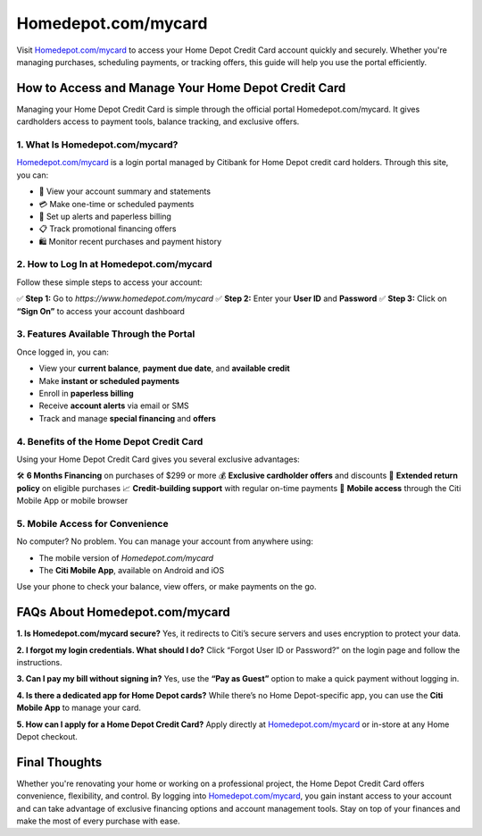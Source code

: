 ===============================
Homedepot.com/mycard
===============================

Visit `Homedepot.com/mycard <https://www.homedepot.com/mycard>`_ to access your Home Depot Credit Card account quickly and securely. Whether you're managing purchases, scheduling payments, or tracking offers, this guide will help you use the portal efficiently.

.. raw:: html

    <div style="text-align: center; margin: 30px 0;">

.. image:: homedepot-card.png
   :alt: Homedepot.com/mycard
   :target: https://www.homedepot.com/mycard

.. raw:: html

    </div>

How to Access and Manage Your Home Depot Credit Card
=====================================================

Managing your Home Depot Credit Card is simple through the official portal Homedepot.com/mycard. It gives cardholders access to payment tools, balance tracking, and exclusive offers.

1. What Is Homedepot.com/mycard?
----------------------------------

`Homedepot.com/mycard <https://www.homedepot.com/mycard>`_ is a login portal managed by Citibank for Home Depot credit card holders. Through this site, you can:

- 🔐 View your account summary and statements  
- 💳 Make one-time or scheduled payments  
- 🔔 Set up alerts and paperless billing  
- 📋 Track promotional financing offers  
- 🛍 Monitor recent purchases and payment history

2. How to Log In at Homedepot.com/mycard
------------------------------------------

Follow these simple steps to access your account:

✅ **Step 1:** Go to `https://www.homedepot.com/mycard`  
✅ **Step 2:** Enter your **User ID** and **Password**  
✅ **Step 3:** Click on **“Sign On”** to access your account dashboard

3. Features Available Through the Portal
-----------------------------------------

Once logged in, you can:

- View your **current balance**, **payment due date**, and **available credit**  
- Make **instant or scheduled payments**  
- Enroll in **paperless billing**  
- Receive **account alerts** via email or SMS  
- Track and manage **special financing** and **offers**  

4. Benefits of the Home Depot Credit Card
------------------------------------------

Using your Home Depot Credit Card gives you several exclusive advantages:

🛠 **6 Months Financing** on purchases of $299 or more  
💰 **Exclusive cardholder offers** and discounts  
🔄 **Extended return policy** on eligible purchases  
📈 **Credit-building support** with regular on-time payments  
📱 **Mobile access** through the Citi Mobile App or mobile browser  

5. Mobile Access for Convenience
----------------------------------

No computer? No problem. You can manage your account from anywhere using:

- The mobile version of `Homedepot.com/mycard`  
- The **Citi Mobile App**, available on Android and iOS  

Use your phone to check your balance, view offers, or make payments on the go.

FAQs About Homedepot.com/mycard
===============================

**1. Is Homedepot.com/mycard secure?**  
Yes, it redirects to Citi’s secure servers and uses encryption to protect your data.

**2. I forgot my login credentials. What should I do?**  
Click “Forgot User ID or Password?” on the login page and follow the instructions.

**3. Can I pay my bill without signing in?**  
Yes, use the **“Pay as Guest”** option to make a quick payment without logging in.

**4. Is there a dedicated app for Home Depot cards?**  
While there’s no Home Depot-specific app, you can use the **Citi Mobile App** to manage your card.

**5. How can I apply for a Home Depot Credit Card?**  
Apply directly at `Homedepot.com/mycard <https://www.homedepot.com/mycard>`_ or in-store at any Home Depot checkout.

Final Thoughts
==============

Whether you're renovating your home or working on a professional project, the Home Depot Credit Card offers convenience, flexibility, and control. By logging into `Homedepot.com/mycard <https://www.homedepot.com/mycard>`_, you gain instant access to your account and can take advantage of exclusive financing options and account management tools. Stay on top of your finances and make the most of every purchase with ease.

